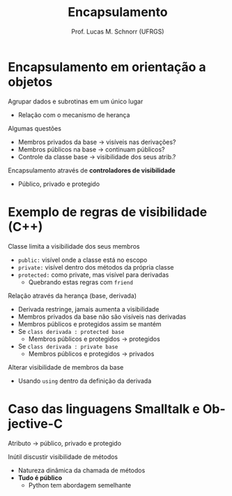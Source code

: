 # -*- coding: utf-8 -*-
# -*- mode: org -*-
#+startup: beamer overview indent
#+LANGUAGE: pt-br
#+TAGS: noexport(n)
#+EXPORT_EXCLUDE_TAGS: noexport
#+EXPORT_SELECT_TAGS: export

#+Title: Encapsulamento
#+Author: Prof. Lucas M. Schnorr (UFRGS)
#+Date: \copyleft

#+LaTeX_CLASS: beamer
#+LaTeX_CLASS_OPTIONS: [xcolor=dvipsnames]
#+OPTIONS:   H:1 num:t toc:nil \n:nil @:t ::t |:t ^:t -:t f:t *:t <:t
#+LATEX_HEADER: \input{../org-babel.tex}

* Encapsulamento em orientação a objetos
Agrupar dados e subrotinas em um único lugar
+ Relação com o mecanismo de herança
#+latex: \vfill
\pause  Algumas questões
+ Membros privados da base \rightarrow visíveis nas derivações?
+ \pause  Membros públicos na base \rightarrow continuam públicos?
+ \pause  Controle da classe base \rightarrow visibilidade dos seus atrib.?
\pause Encapsulamento através de *controladores de visibilidade*
+ Público, privado e protegido
* Exemplo de regras de visibilidade (C++)
Classe limita a visibilidade dos seus membros
+ =public:= visível onde a classe está no escopo
+ =private:= visível dentro dos métodos da própria classe
+ =protected:= como private, mas visível para derivadas
    + \pause  Quebrando estas regras com =friend=
\pause Relação através da herança (base, derivada)
+ Derivada restringe, jamais aumenta a visibilidade
+ Membros privados da base não são visíveis nas derivadas
+ Membros públicos e protegidos assim se mantém
+ Se =class derivada : protected base=
    + Membros públicos e protegidos \rightarrow protegidos
+ Se =class derivada : private base=
    + Membros públicos e protegidos \rightarrow privados
\pause Alterar visibilidade de membros da base
+ Usando =using= dentro da definição da derivada
* Caso das linguagens Smalltalk e Objective-C
Atributo \rightarrow público, privado e protegido

\pause Inútil discustir visibilidade de métodos
+ Natureza dinâmica da chamada de métodos
+ *Tudo é público*
    + \pause Python tem abordagem semelhante
